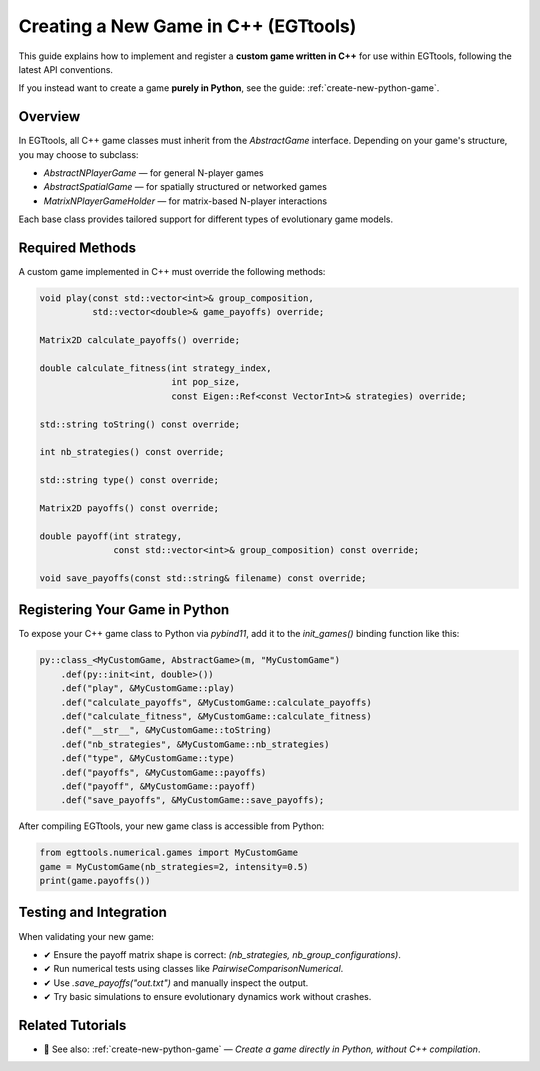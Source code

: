 .. _create-new-cpp-game:

===================================
Creating a New Game in C++ (EGTtools)
===================================

This guide explains how to implement and register a **custom game written in C++** for use within EGTtools, following the latest API conventions.

If you instead want to create a game **purely in Python**, see the guide: :ref:`create-new-python-game`.

Overview
--------

In EGTtools, all C++ game classes must inherit from the `AbstractGame` interface.
Depending on your game's structure, you may choose to subclass:

- `AbstractNPlayerGame` — for general N-player games
- `AbstractSpatialGame` — for spatially structured or networked games
- `MatrixNPlayerGameHolder` — for matrix-based N-player interactions

Each base class provides tailored support for different types of evolutionary game models.

Required Methods
----------------

A custom game implemented in C++ must override the following methods:

.. code-block:: cpp

    void play(const std::vector<int>& group_composition,
              std::vector<double>& game_payoffs) override;

    Matrix2D calculate_payoffs() override;

    double calculate_fitness(int strategy_index,
                             int pop_size,
                             const Eigen::Ref<const VectorInt>& strategies) override;

    std::string toString() const override;

    int nb_strategies() const override;

    std::string type() const override;

    Matrix2D payoffs() const override;

    double payoff(int strategy,
                  const std::vector<int>& group_composition) const override;

    void save_payoffs(const std::string& filename) const override;

Registering Your Game in Python
-------------------------------

To expose your C++ game class to Python via `pybind11`, add it to the `init_games()` binding function like this:

.. code-block:: cpp

    py::class_<MyCustomGame, AbstractGame>(m, "MyCustomGame")
        .def(py::init<int, double>())
        .def("play", &MyCustomGame::play)
        .def("calculate_payoffs", &MyCustomGame::calculate_payoffs)
        .def("calculate_fitness", &MyCustomGame::calculate_fitness)
        .def("__str__", &MyCustomGame::toString)
        .def("nb_strategies", &MyCustomGame::nb_strategies)
        .def("type", &MyCustomGame::type)
        .def("payoffs", &MyCustomGame::payoffs)
        .def("payoff", &MyCustomGame::payoff)
        .def("save_payoffs", &MyCustomGame::save_payoffs);

After compiling EGTtools, your new game class is accessible from Python:

.. code-block:: python

    from egttools.numerical.games import MyCustomGame
    game = MyCustomGame(nb_strategies=2, intensity=0.5)
    print(game.payoffs())

Testing and Integration
------------------------

When validating your new game:

- ✔ Ensure the payoff matrix shape is correct: `(nb_strategies, nb_group_configurations)`.
- ✔ Run numerical tests using classes like `PairwiseComparisonNumerical`.
- ✔ Use `.save_payoffs("out.txt")` and manually inspect the output.
- ✔ Try basic simulations to ensure evolutionary dynamics work without crashes.

Related Tutorials
-----------------

- 📖 See also: :ref:`create-new-python-game` — *Create a game directly in Python, without C++ compilation*.